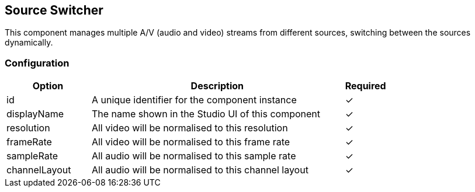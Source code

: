 == Source Switcher
This component manages multiple A&#x2F;V (audio and video) streams from different sources, switching between the sources dynamically.

=== Configuration
[cols="2,6,^1",options="header"]
|===
|Option | Description | Required
| id | A unique identifier for the component instance | ✓
| displayName | The name shown in the Studio UI of this component | ✓
| resolution | All video will be normalised to this resolution |  ✓ 
| frameRate | All video will be normalised to this frame rate |  ✓ 
| sampleRate | All audio will be normalised to this sample rate |  ✓ 
| channelLayout | All audio will be normalised to this channel layout |  ✓ 
|===

